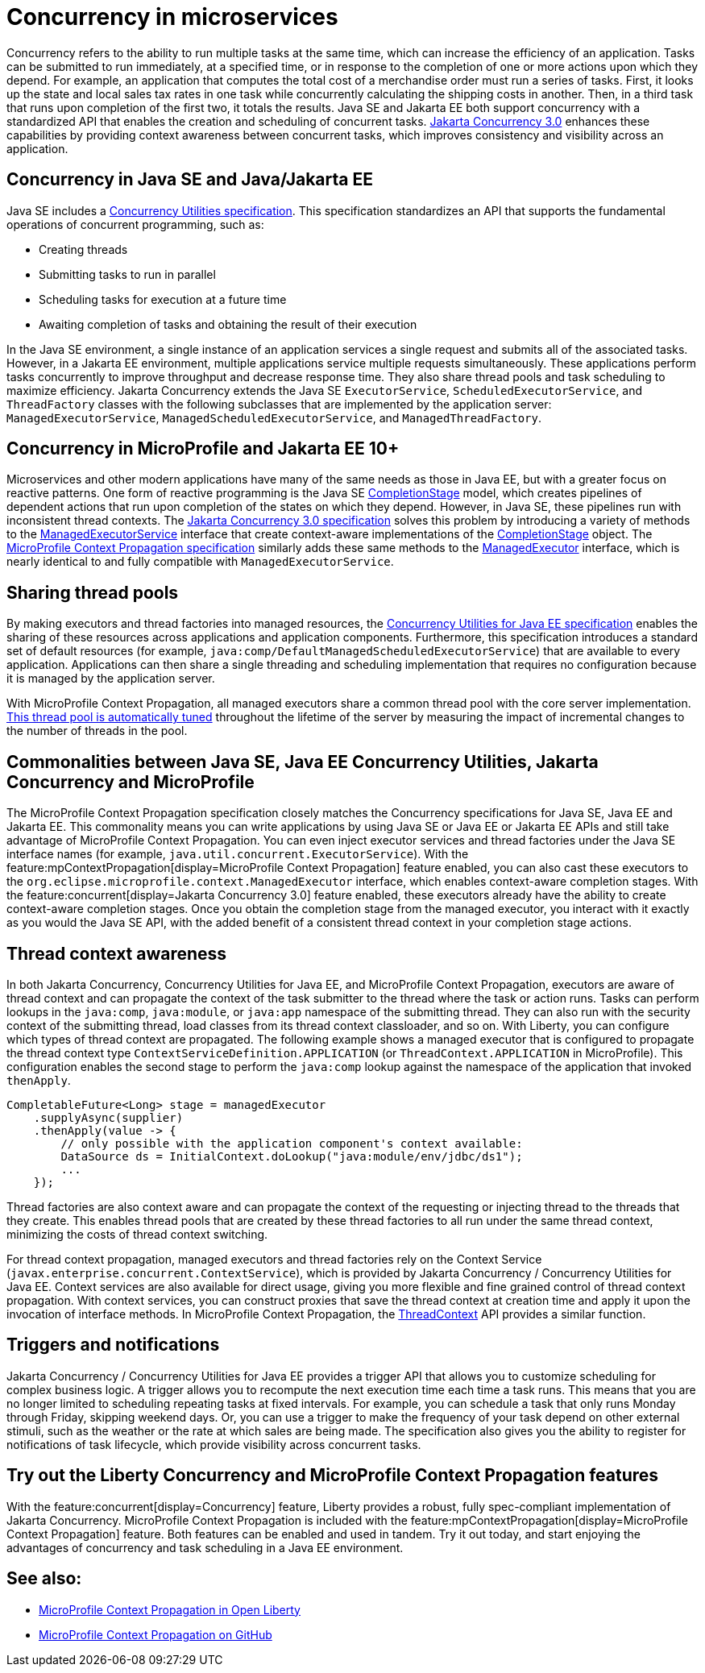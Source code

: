 // Copyright (c) 2019 IBM Corporation and others.
// Licensed under Creative Commons Attribution-NoDerivatives
// 4.0 International (CC BY-ND 4.0)
//   https://creativecommons.org/licenses/by-nd/4.0/
//
// Contributors:
//     IBM Corporation
//
:page-description:  Concurrency is the ability to run multiple tasks in parallel, which can increase the efficiency of an application. Tasks can be submitted to run immediately, at a specified time, or in response to the completion of one or more actions upon which they depend.
:seo-title: Concurrency in microservices
:seo-description:  Concurrency is the ability to run multiple tasks in parallel, which can increase the efficiency of an application. Tasks can be submitted to run immediately, at a specified time, or in response to the completion of one or more actions upon which they depend.
:page-layout: general-reference
:page-type: general
= Concurrency in microservices

Concurrency refers to the ability to run multiple tasks at the same time, which can increase the efficiency of an application. Tasks can be submitted to run immediately, at a specified time, or in response to the completion of one or more actions upon which they depend. For example, an application that computes the total cost of a merchandise order must run a series of tasks. First, it looks up the state and local sales tax rates in one task while concurrently calculating the shipping costs in another. Then, in a third task that runs upon completion of the first two, it totals the results. Java SE and Jakarta EE both support concurrency with a standardized API that enables the creation and scheduling of concurrent tasks. https://jakarta.ee/specifications/concurrency/3.0/[Jakarta Concurrency 3.0] enhances these capabilities by providing context awareness between concurrent tasks, which improves consistency and visibility across an application.

== Concurrency in Java SE and Java/Jakarta EE

Java SE includes a https://docs.oracle.com/javase/8/docs/technotes/guides/concurrency/[Concurrency Utilities specification]. This specification standardizes an API that supports the fundamental operations of concurrent programming, such as:

* Creating threads
* Submitting tasks to run in parallel
* Scheduling tasks for execution at a future time
* Awaiting completion of tasks and obtaining the result of their execution

In the Java SE environment, a single instance of an application services a single request and submits all of the associated tasks. However, in a Jakarta EE environment, multiple applications service multiple requests simultaneously. These applications perform tasks concurrently to improve throughput and decrease response time. They also share thread pools and task scheduling to maximize efficiency. Jakarta Concurrency extends the Java SE `ExecutorService`, `ScheduledExecutorService`, and `ThreadFactory` classes with the following subclasses that are implemented by the application server: `ManagedExecutorService`, `ManagedScheduledExecutorService`, and `ManagedThreadFactory`.

== Concurrency in MicroProfile and Jakarta EE 10+

Microservices and other modern applications have many of the same needs as those in Java EE, but with a greater focus on reactive patterns.  One form of reactive programming is the Java SE https://docs.oracle.com/en/java/javase/11/docs/api/java.base/java/util/concurrent/CompletionStage.html[CompletionStage] model, which creates pipelines of dependent actions that run upon completion of the states on which they depend.  However, in Java SE, these pipelines run with inconsistent thread contexts.
The https://jakarta.ee/specifications/concurrency/3.0/jakarta-concurrency-spec-3.0.html[Jakarta Concurrency 3.0 specification] solves this problem by introducing a variety of methods to the https://jakarta.ee/specifications/concurrency/3.0/apidocs/jakarta/enterprise/concurrent/managedexecutorservice[ManagedExecutorService] interface that create context-aware implementations of the https://docs.oracle.com/en/java/javase/11/docs/api/java.base/java/util/concurrent/CompletionStage.html[CompletionStage] object. The https://download.eclipse.org/microprofile/microprofile-context-propagation-1.0/microprofile-context-propagation.html[MicroProfile Context Propagation specification] similarly adds these same methods to the https://openliberty.io/docs/latest/reference/javadoc/microprofile-3.3-javadoc.html#package=org/eclipse/microprofile/context/package-frame.html&class=org/eclipse/microprofile/context/ManagedExecutor.html[ManagedExecutor] interface, which is nearly identical to and fully compatible with `ManagedExecutorService`.

== Sharing thread pools

By making executors and thread factories into managed resources, the https://docs.oracle.com/javaee/7/tutorial/concurrency-utilities.htm[Concurrency Utilities for Java EE specification] enables the sharing of these resources across applications and application components. Furthermore, this specification introduces a standard set of default resources (for example, `java:comp/DefaultManagedScheduledExecutorService`) that are available to every application. Applications can then share a single threading and scheduling implementation that requires no configuration because it is managed by the application server.

With MicroProfile Context Propagation, all managed executors share a common thread pool with the core server implementation. xref:thread-pool-tuning.adoc[This thread pool is automatically tuned] throughout the lifetime of the server by measuring the impact of incremental changes to the number of threads in the pool.

== Commonalities between Java SE, Java EE Concurrency Utilities, Jakarta Concurrency and MicroProfile

The MicroProfile Context Propagation specification closely matches the Concurrency specifications for Java SE, Java EE and Jakarta EE. This commonality means you can write applications by using Java SE or Java EE or Jakarta EE APIs and still take advantage of MicroProfile Context Propagation. You can even inject executor services and thread factories under the Java SE interface names (for example, `java.util.concurrent.ExecutorService`). With the feature:mpContextPropagation[display=MicroProfile Context Propagation] feature enabled, you can also cast these executors to the `org.eclipse.microprofile.context.ManagedExecutor` interface, which enables context-aware completion stages. With the feature:concurrent[display=Jakarta Concurrency 3.0] feature enabled, these executors already have the ability to create context-aware completion stages. Once you obtain the completion stage from the managed executor, you interact with it exactly as you would the Java SE API, with the added benefit of a consistent thread context in your completion stage actions.

== Thread context awareness

In both Jakarta Concurrency, Concurrency Utilities for Java EE, and MicroProfile Context Propagation, executors are aware of thread context and can propagate the context of the task submitter to the thread where the task or action runs. Tasks can perform lookups in the `java:comp`, `java:module`, or `java:app` namespace of the submitting thread. They can also run with the security context of the submitting thread, load classes from its thread context classloader, and so on. With Liberty, you can configure which types of thread context are propagated. The following example shows a managed executor that is configured to propagate the thread context type `ContextServiceDefinition.APPLICATION` (or `ThreadContext.APPLICATION` in MicroProfile). This configuration enables the second stage to perform the `java:comp` lookup against the namespace of the application that invoked `thenApply`.

[source,java]
----
CompletableFuture<Long> stage = managedExecutor
    .supplyAsync(supplier)
    .thenApply(value -> {
        // only possible with the application component's context available:
        DataSource ds = InitialContext.doLookup("java:module/env/jdbc/ds1");
        ...
    });
----
Thread factories are also context aware and can propagate the context of the requesting or injecting thread to the threads that they create. This enables thread pools that are created by these thread factories to all run under the same thread context, minimizing the costs of thread context switching.

For thread context propagation, managed executors and thread factories rely on the Context Service (`javax.enterprise.concurrent.ContextService`), which is provided by Jakarta Concurrency / Concurrency Utilities for Java EE. Context services are also available for direct usage, giving you more flexible and fine grained control of thread context propagation. With context services, you can construct proxies that save the thread context at creation time and apply it upon the invocation of interface methods. In MicroProfile Context Propagation, the xref:reference:javadoc/microprofile-3.3-javadoc.adoc#package=org/eclipse/microprofile/context/package-frame.html&class=org/eclipse/microprofile/context/ThreadContext.html[ThreadContext] API provides a similar function.

== Triggers and notifications

Jakarta Concurrency / Concurrency Utilities for Java EE provides a trigger API that allows you to customize scheduling for complex business logic. A trigger allows you to recompute the next execution time each time a task runs. This means that you are no longer limited to scheduling repeating tasks at fixed intervals. For example, you can schedule a task that only runs Monday through Friday, skipping weekend days. Or, you can use a trigger to make the frequency of your task depend on other external stimuli, such as the weather or the rate at which sales are being made. The specification also gives you the ability to register for notifications of task lifecycle, which provide visibility across concurrent tasks.

== Try out the Liberty Concurrency and MicroProfile Context Propagation features

With the feature:concurrent[display=Concurrency] feature, Liberty provides a robust, fully spec-compliant implementation of Jakarta Concurrency. MicroProfile Context Propagation is included with the feature:mpContextPropagation[display=MicroProfile Context Propagation] feature. Both features can be enabled and used in tandem. Try it out today, and start enjoying the advantages of concurrency and task scheduling in a Java EE environment.

== See also:

- link:/blog/2019/08/16/microprofile-context-propagation.html[MicroProfile Context Propagation in Open Liberty]
- https://github.com/eclipse/microprofile-context-propagation#microprofile-context-propagation[MicroProfile Context Propagation on GitHub]
